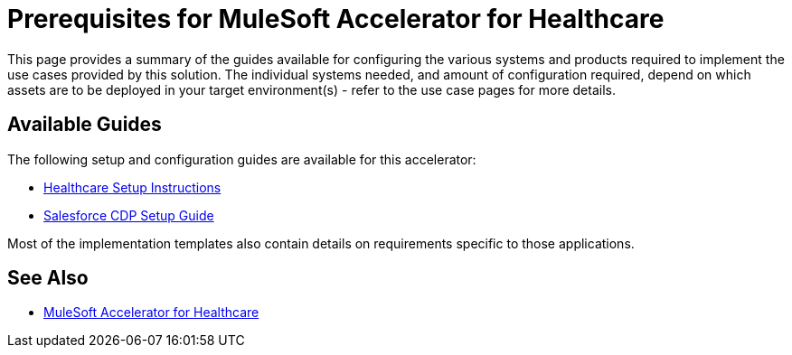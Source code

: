 = Prerequisites for MuleSoft Accelerator for Healthcare

This page provides a summary of the guides available for configuring the various systems and products required to implement the use cases provided by this solution. The individual systems needed, and amount of configuration required, depend on which assets are to be deployed in your target environment(s) - refer to the use case pages for more details.

== Available Guides

The following setup and configuration guides are available for this accelerator:

* xref:hls-setup-instructions.adoc[Healthcare Setup Instructions]
* xref:salesforce-cdp-setup-guide.adoc[Salesforce CDP Setup Guide]

Most of the implementation templates also contain details on requirements specific to those applications.

== See Also

* xref:index.adoc[MuleSoft Accelerator for Healthcare]
